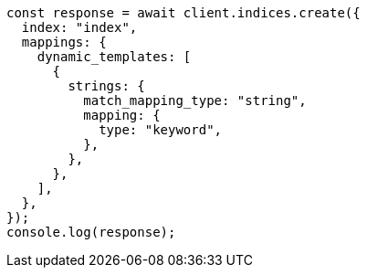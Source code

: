 // This file is autogenerated, DO NOT EDIT
// Use `node scripts/generate-docs-examples.js` to generate the docs examples

[source, js]
----
const response = await client.indices.create({
  index: "index",
  mappings: {
    dynamic_templates: [
      {
        strings: {
          match_mapping_type: "string",
          mapping: {
            type: "keyword",
          },
        },
      },
    ],
  },
});
console.log(response);
----
